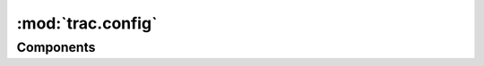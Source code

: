 :mod:`trac.config`
==================

.. automodule :: trac.config
   :members:

.. autoclass :: UnicodeConfigParser
   :members:

.. autoclass :: Section
   :members:

.. autofunction :: get_configinfo


Components
----------

.. autoclass :: ConfigurationAdmin
